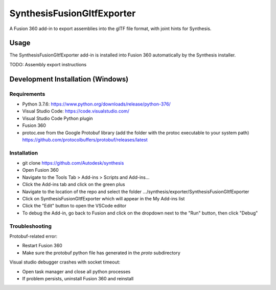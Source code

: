 SynthesisFusionGltfExporter
=======================

A Fusion 360 add-in to export assemblies into the glTF file format, with joint hints for Synthesis.

Usage
-----
The SynthesisFusionGltfExporter add-in is installed into Fusion 360 automatically by the Synthesis installer.

TODO: Assembly export instructions

Development Installation (Windows)
----------------------------------

Requirements
^^^^^^^^^^^^
- Python 3.7.6: https://www.python.org/downloads/release/python-376/
- Visual Studio Code: https://code.visualstudio.com/
- Visual Studio Code Python plugin
- Fusion 360
- protoc.exe from the Google Protobuf library (add the folder with the protoc executable to your system path) https://github.com/protocolbuffers/protobuf/releases/latest

Installation
^^^^^^^^^^^^
- git clone https://github.com/Autodesk/synthesis
- Open Fusion 360
- Navigate to the Tools Tab > Add-ins > Scripts and Add-ins...
- Click the Add-ins tab and click on the green plus
- Navigate to the location of the repo and select the folder .../synthesis/exporter/SynthesisFusionGltfExporter
- Click on SynthesisFusionGltfExporter which will appear in the My Add-ins list
- Click the "Edit" button to open the VSCode editor
- To debug the Add-in, go back to Fusion and click on the dropdown next to the "Run" button, then click "Debug"

Troubleshooting
^^^^^^^^^^^^^^^
Protobuf-related error:

- Restart Fusion 360
- Make sure the protobuf python file has generated in the `proto` subdirectory

Visual studio debugger crashes with socket timeout:

- Open task manager and close all python processes
- If problem persists, uninstall Fusion 360 and reinstall